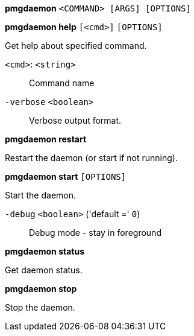 *pmgdaemon* `<COMMAND> [ARGS] [OPTIONS]`

*pmgdaemon help* `[<cmd>]` `[OPTIONS]`

Get help about specified command.

`<cmd>`: `<string>` ::

Command name

`-verbose` `<boolean>` ::

Verbose output format.




*pmgdaemon restart*

Restart the daemon (or start if not running).



*pmgdaemon start* `[OPTIONS]`

Start the daemon.

`-debug` `<boolean>` ('default =' `0`)::

Debug mode - stay in foreground



*pmgdaemon status*

Get daemon status.



*pmgdaemon stop*

Stop the daemon.




